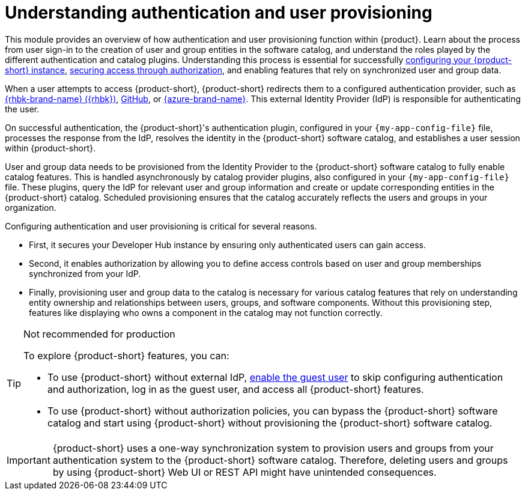 = Understanding authentication and user provisioning

This module provides an overview of how authentication and user provisioning function within {product}.
Learn about the process from user sign-in to the creation of user and group entities in the software catalog, and understand the roles played by the different authentication and catalog plugins.
Understanding this process is essential for successfully link:{configuring-book-url}[configuring your {product-short} instance], link:{authorization-book-url}[securing access through authorization], and enabling features that rely on synchronized user and group data.

When a user attempts to access {product-short}, {product-short} redirects them to a configured authentication provider, such as xref:assembly-authenticating-with-rhbk[{rhbk-brand-name} ({rhbk})], xref:authenticating-with-github[GitHub], or xref:assembly-authenticating-with-microsoft-azure[{azure-brand-name}].
This external Identity Provider (IdP) is responsible for authenticating the user.

On successful authentication, the {product-short}'s authentication plugin, configured in your `{my-app-config-file}` file, processes the response from the IdP, resolves the identity in the {product-short} software catalog, and establishes a user session within {product-short}.

User and group data needs to be provisioned from the Identity Provider to the {product-short} software catalog to fully enable catalog features.
This is handled asynchronously by catalog provider plugins, also configured in your `{my-app-config-file}` file.
These plugins, query the IdP for relevant user and group information and create or update corresponding entities in the {product-short} catalog.
Scheduled provisioning ensures that the catalog accurately reflects the users and groups in your organization.

Configuring authentication and user provisioning is critical for several reasons.

* First, it secures your Developer Hub instance by ensuring only authenticated users can gain access.
* Second, it enables authorization by allowing you to define access controls based on user and group memberships synchronized from your IdP.
* Finally, provisioning user and group data to the catalog is necessary for various catalog features that rely on understanding entity ownership and relationships between users, groups, and software components.
Without this provisioning step, features like displaying who owns a component in the catalog may not function correctly.

[TIP]
.Not recommended for production
====
To explore {product-short} features, you can:

* To use {product-short} without external IdP, xref:authenticating-with-the-guest-user_{context}[enable the guest user] to skip configuring authentication and authorization, log in as the guest user, and access all {product-short} features.

* To use {product-short} without authorization policies, you can bypass the {product-short} software catalog and start using {product-short} without provisioning the {product-short} software catalog.
====

[IMPORTANT]
====
{product-short} uses a one-way synchronization system to provision users and groups from your authentication system to the {product-short} software catalog.
Therefore, deleting users and groups by using {product-short} Web UI or REST API might have unintended consequences.
====
